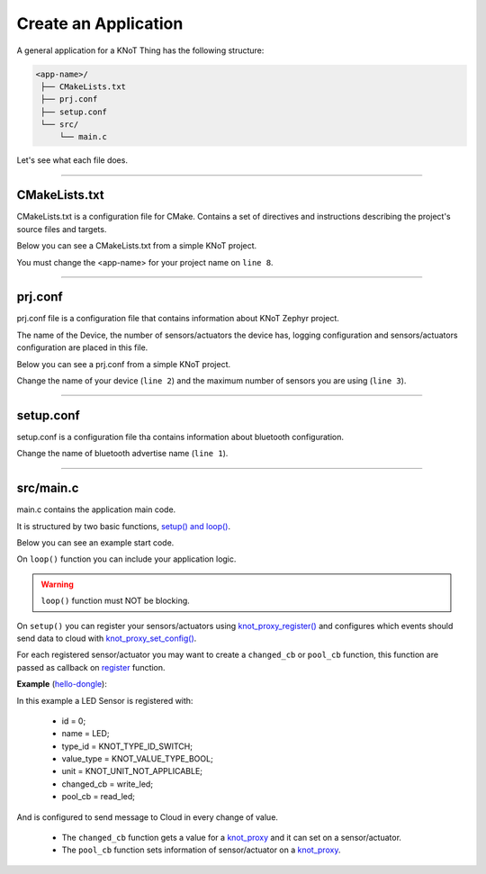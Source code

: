 Create an Application
=====================

A general application for a KNoT Thing has the following structure:

.. code-block:: bash

   <app-name>/
    ├── CMakeLists.txt
    ├── prj.conf
    ├── setup.conf
    └── src/
        └── main.c

Let's see what each file does.

----------------------------------------------------------------

CMakeLists.txt
--------------

CMakeLists.txt is a configuration file for CMake. Contains a set of directives and instructions describing the project's source files and targets.

Below you can see a CMakeLists.txt from a simple KNoT project.

.. code-block:: text
   :linenos:

   cmake_minimum_required(VERSION 3.8.2)

   if (NOT DEFINED ENV{KNOT_BASE})
      message(FATAL_ERROR "Source the KNoT shell initialize script!")
   endif()

   include($ENV{KNOT_BASE}/core/CMakeLists.txt)
   project(<app-name>)

   FILE(GLOB app_sources src/*.c)
   target_sources(app PRIVATE ${app_sources})

   include($ENV{ZEPHYR_BASE}/samples/net/common/common.cmake)

You must change the <app-name> for your project name on ``line 8``.

----------------------------------------------------------------

prj.conf
--------

prj.conf file is a configuration file that contains information about KNoT Zephyr project.

The name of the Device, the number of sensors/actuators the device has, logging configuration and sensors/actuators configuration are placed in this file. 

Below you can see a prj.conf from a simple KNoT project.

.. code-block::
   :linenos:

   # KNoT
   CONFIG_KNOT_NAME="<device-name>>"
   CONFIG_KNOT_THING_DATA_MAX=1

   # Logging
   CONFIG_LOG=y
   CONFIG_LOG_IMMEDIATE=n
   CONFIG_KNOT_LOG=y
   CONFIG_KNOT_LOG_LEVEL_DEBUG=y
   CONFIG_PRINTK=y

Change the name of your device (``line 2``) and the maximum number of sensors you are using (``line 3``).

----------------------------------------------------------------

setup.conf
----------

setup.conf is a configuration file tha contains information about bluetooth configuration.

.. code-block::
   :linenos:

   CONFIG_BT_DEVICE_NAME="BLE device name"

Change the name of bluetooth advertise name (``line 1``).

----------------------------------------------------------------

src/main.c
----------

main.c contains the application main code.

It is structured by two basic functions, `setup() and loop() <thing-api.html#setup-loop>`_.

Below you can see an example start code.

.. code-block:: c
   :linenos:

   #include <zephyr.h>
   #include <net/net_core.h>
   #include <logging/log.h>
   #include <device.h>
   #include <gpio.h>

   #include "knot.h"
   #include <knot/knot_types.h>
   #include <knot/knot_protocol.h>

   void setup(void)
   {

   }

   void loop(void)
   {

   }

On ``loop()`` function you can include your application logic.

.. warning::

    ``loop()`` function must NOT be blocking.

On ``setup()`` you can register your sensors/actuators using `knot_proxy_register() <thing-api.html#knot-proxy-register>`_ and configures which events should send data to cloud with `knot_proxy_set_config() <thing-api.html#knot-proxy-set-config>`_.

For each registered sensor/actuator you may want to create a ``changed_cb`` or ``pool_cb`` function, this function are passed as callback on `register <thing-api.html#knot-proxy-register>`_ function.

**Example** (`hello-dongle <samples/basic-samples/hello-dongle.html>`_):

.. code-block:: c
   :linenos:

   void setup(void)
   {
      /* Peripherals control */
      gpio_led = device_get_binding(LED_PORT);
      gpio_pin_configure(gpio_led, LED_PIN, GPIO_DIR_OUT);

      /* KNoT config */
      knot_proxy_register(0, "LED", KNOT_TYPE_ID_SWITCH,
               KNOT_VALUE_TYPE_BOOL, KNOT_UNIT_NOT_APPLICABLE,
               write_led, read_led);

      knot_proxy_set_config(0, KNOT_EVT_FLAG_CHANGE, NULL);

   }

In this example a LED Sensor is registered with:

   - id = 0;
   - name = LED;
   - type_id = KNOT_TYPE_ID_SWITCH;
   - value_type = KNOT_VALUE_TYPE_BOOL;
   - unit = KNOT_UNIT_NOT_APPLICABLE;
   - changed_cb = write_led;
   - pool_cb = read_led;

And is configured to send message to Cloud in every change of value.

 - The ``changed_cb`` function gets a value for a `knot_proxy <thing-api.html#struct-knot-proxy>`_ and it can set on a sensor/actuator.
 - The ``pool_cb`` function sets information of sensor/actuator on a `knot_proxy <thing-api.html#struct-knot-proxy>`_.

.. code-block:: c
   :linenos:

   void write_led(struct knot_proxy *proxy)
   {
      knot_proxy_value_get_basic(proxy, &led);

      gpio_pin_write(gpio_led, LED_PIN, !led); /* Led is On at LOW */
   }

   void read_led(struct knot_proxy *proxy)
   {
      knot_proxy_value_set_basic(proxy, &led);
   }
